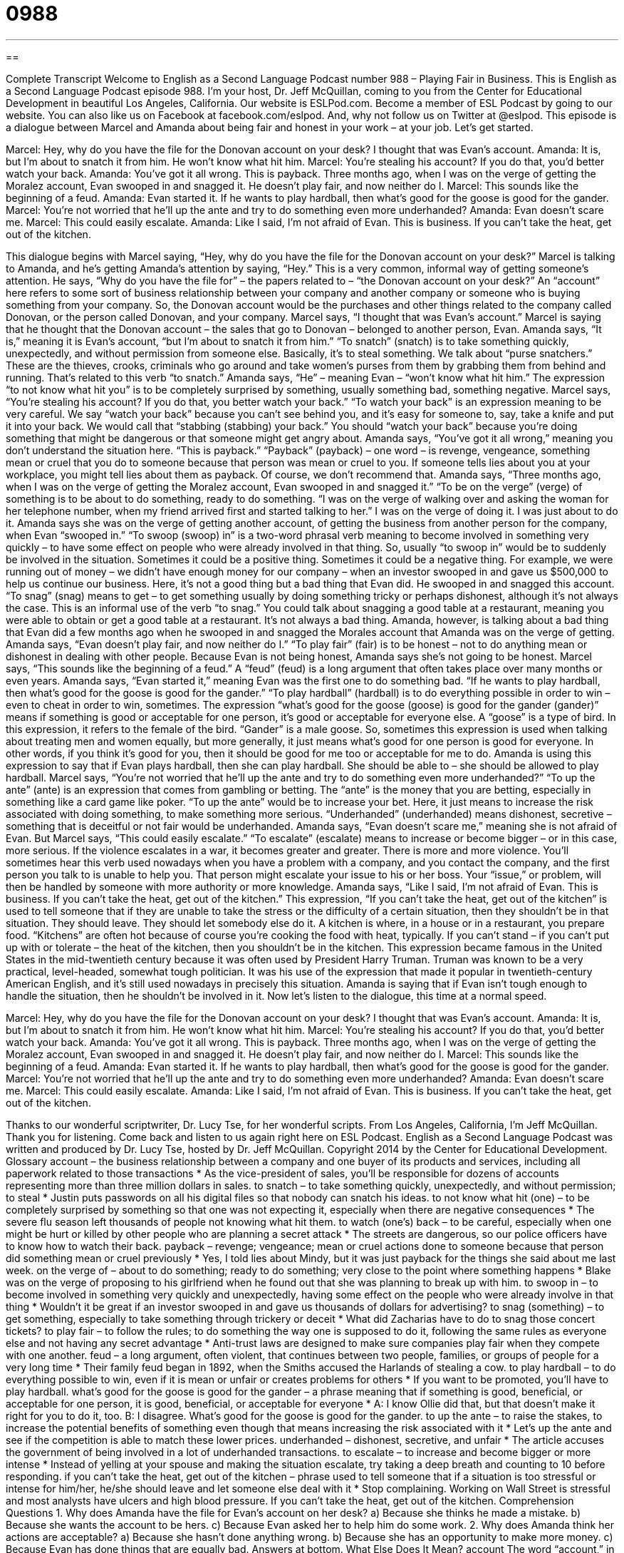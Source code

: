 = 0988
:toc: left
:toclevels: 3
:sectnums:
:stylesheet: ../../../myAdocCss.css

'''

== 

Complete Transcript
Welcome to English as a Second Language Podcast number 988 – Playing Fair in Business.
This is English as a Second Language Podcast episode 988. I’m your host, Dr. Jeff McQuillan, coming to you from the Center for Educational Development in beautiful Los Angeles, California.
Our website is ESLPod.com. Become a member of ESL Podcast by going to our website. You can also like us on Facebook at facebook.com/eslpod. And, why not follow us on Twitter at @eslpod.
This episode is a dialogue between Marcel and Amanda about being fair and honest in your work – at your job. Let’s get started.
[start of dialogue]
Marcel: Hey, why do you have the file for the Donovan account on your desk? I thought that was Evan’s account.
Amanda: It is, but I’m about to snatch it from him. He won’t know what hit him.
Marcel: You’re stealing his account? If you do that, you’d better watch your back.
Amanda: You’ve got it all wrong. This is payback. Three months ago, when I was on the verge of getting the Moralez account, Evan swooped in and snagged it. He doesn’t play fair, and now neither do I.
Marcel: This sounds like the beginning of a feud.
Amanda: Evan started it. If he wants to play hardball, then what’s good for the goose is good for the gander.
Marcel: You’re not worried that he’ll up the ante and try to do something even more underhanded?
Amanda: Evan doesn’t scare me.
Marcel: This could easily escalate.
Amanda: Like I said, I’m not afraid of Evan. This is business. If you can’t take the heat, get out of the kitchen.
[end of dialogue]
This dialogue begins with Marcel saying, “Hey, why do you have the file for the Donovan account on your desk?” Marcel is talking to Amanda, and he’s getting Amanda’s attention by saying, “Hey.” This is a very common, informal way of getting someone’s attention. He says, “Why do you have the file for” – the papers related to – “the Donovan account on your desk?” An “account” here refers to some sort of business relationship between your company and another company or someone who is buying something from your company. So, the Donovan account would be the purchases and other things related to the company called Donovan, or the person called Donovan, and your company.
Marcel says, “I thought that was Evan’s account.” Marcel is saying that he thought that the Donovan account – the sales that go to Donovan – belonged to another person, Evan. Amanda says, “It is,” meaning it is Evan’s account, “but I’m about to snatch it from him.” “To snatch” (snatch) is to take something quickly, unexpectedly, and without permission from someone else. Basically, it’s to steal something. We talk about “purse snatchers.” These are the thieves, crooks, criminals who go around and take women’s purses from them by grabbing them from behind and running. That’s related to this verb “to snatch.”
Amanda says, “He” – meaning Evan – “won’t know what hit him.” The expression “to not know what hit you” is to be completely surprised by something, usually something bad, something negative. Marcel says, “You’re stealing his account? If you do that, you better watch your back.” “To watch your back” is an expression meaning to be very careful. We say “watch your back” because you can’t see behind you, and it’s easy for someone to, say, take a knife and put it into your back. We would call that “stabbing (stabbing) your back.” You should “watch your back” because you’re doing something that might be dangerous or that someone might get angry about.
Amanda says, “You’ve got it all wrong,” meaning you don’t understand the situation here. “This is payback.” “Payback” (payback) – one word – is revenge, vengeance, something mean or cruel that you do to someone because that person was mean or cruel to you. If someone tells lies about you at your workplace, you might tell lies about them as payback. Of course, we don’t recommend that.
Amanda says, “Three months ago, when I was on the verge of getting the Moralez account, Evan swooped in and snagged it.” “To be on the verge” (verge) of something is to be about to do something, ready to do something. “I was on the verge of walking over and asking the woman for her telephone number, when my friend arrived first and started talking to her.” I was on the verge of doing it. I was just about to do it.
Amanda says she was on the verge of getting another account, of getting the business from another person for the company, when Evan “swooped in.” “To swoop (swoop) in” is a two-word phrasal verb meaning to become involved in something very quickly – to have some effect on people who were already involved in that thing. So, usually “to swoop in” would be to suddenly be involved in the situation. Sometimes it could be a positive thing. Sometimes it could be a negative thing. For example, we were running out of money – we didn’t have enough money for our company – when an investor swooped in and gave us $500,000 to help us continue our business.
Here, it’s not a good thing but a bad thing that Evan did. He swooped in and snagged this account. “To snag” (snag) means to get – to get something usually by doing something tricky or perhaps dishonest, although it’s not always the case. This is an informal use of the verb “to snag.” You could talk about snagging a good table at a restaurant, meaning you were able to obtain or get a good table at a restaurant. It’s not always a bad thing.
Amanda, however, is talking about a bad thing that Evan did a few months ago when he swooped in and snagged the Morales account that Amanda was on the verge of getting. Amanda says, “Evan doesn’t play fair, and now neither do I.” “To play fair” (fair) is to be honest – not to do anything mean or dishonest in dealing with other people. Because Evan is not being honest, Amanda says she’s not going to be honest.
Marcel says, “This sounds like the beginning of a feud.” A “feud” (feud) is a long argument that often takes place over many months or even years. Amanda says, “Evan started it,” meaning Evan was the first one to do something bad. “If he wants to play hardball, then what’s good for the goose is good for the gander.” “To play hardball” (hardball) is to do everything possible in order to win – even to cheat in order to win, sometimes.
The expression “what’s good for the goose (goose) is good for the gander (gander)” means if something is good or acceptable for one person, it’s good or acceptable for everyone else. A “goose” is a type of bird. In this expression, it refers to the female of the bird. “Gander” is a male goose. So, sometimes this expression is used when talking about treating men and women equally, but more generally, it just means what’s good for one person is good for everyone. In other words, if you think it’s good for you, then it should be good for me too or acceptable for me to do. Amanda is using this expression to say that if Evan plays hardball, then she can play hardball. She should be able to – she should be allowed to play hardball.
Marcel says, “You’re not worried that he’ll up the ante and try to do something even more underhanded?” “To up the ante” (ante) is an expression that comes from gambling or betting. The “ante” is the money that you are betting, especially in something like a card game like poker. “To up the ante” would be to increase your bet. Here, it just means to increase the risk associated with doing something, to make something more serious. “Underhanded” (underhanded) means dishonest, secretive – something that is deceitful or not fair would be underhanded. Amanda says, “Evan doesn’t scare me,” meaning she is not afraid of Evan.
But Marcel says, “This could easily escalate.” “To escalate” (escalate) means to increase or become bigger – or in this case, more serious. If the violence escalates in a war, it becomes greater and greater. There is more and more violence. You’ll sometimes hear this verb used nowadays when you have a problem with a company, and you contact the company, and the first person you talk to is unable to help you. That person might escalate your issue to his or her boss. Your “issue,” or problem, will then be handled by someone with more authority or more knowledge.
Amanda says, “Like I said, I’m not afraid of Evan. This is business. If you can’t take the heat, get out of the kitchen.” This expression, “If you can’t take the heat, get out of the kitchen” is used to tell someone that if they are unable to take the stress or the difficulty of a certain situation, then they shouldn’t be in that situation. They should leave. They should let somebody else do it. A kitchen is where, in a house or in a restaurant, you prepare food. “Kitchens” are often hot because of course you’re cooking the food with heat, typically. If you can’t stand – if you can’t put up with or tolerate – the heat of the kitchen, then you shouldn’t be in the kitchen.
This expression became famous in the United States in the mid-twentieth century because it was often used by President Harry Truman. Truman was known to be a very practical, level-headed, somewhat tough politician. It was his use of the expression that made it popular in twentieth-century American English, and it’s still used nowadays in precisely this situation. Amanda is saying that if Evan isn’t tough enough to handle the situation, then he shouldn’t be involved in it.
Now let’s listen to the dialogue, this time at a normal speed.
[start of dialogue]
Marcel: Hey, why do you have the file for the Donovan account on your desk? I thought that was Evan’s account.
Amanda: It is, but I’m about to snatch it from him. He won’t know what hit him.
Marcel: You’re stealing his account? If you do that, you’d better watch your back.
Amanda: You’ve got it all wrong. This is payback. Three months ago, when I was on the verge of getting the Moralez account, Evan swooped in and snagged it. He doesn’t play fair, and now neither do I.
Marcel: This sounds like the beginning of a feud.
Amanda: Evan started it. If he wants to play hardball, then what’s good for the goose is good for the gander.
Marcel: You’re not worried that he’ll up the ante and try to do something even more underhanded?
Amanda: Evan doesn’t scare me.
Marcel: This could easily escalate.
Amanda: Like I said, I’m not afraid of Evan. This is business. If you can’t take the heat, get out of the kitchen.
[end of dialogue]
Thanks to our wonderful scriptwriter, Dr. Lucy Tse, for her wonderful scripts.
From Los Angeles, California, I’m Jeff McQuillan. Thank you for listening. Come back and listen to us again right here on ESL Podcast.
English as a Second Language Podcast was written and produced by Dr. Lucy Tse, hosted by Dr. Jeff McQuillan. Copyright 2014 by the Center for Educational Development.
Glossary
account – the business relationship between a company and one buyer of its products and services, including all paperwork related to those transactions
* As the vice-president of sales, you’ll be responsible for dozens of accounts representing more than three million dollars in sales.
to snatch – to take something quickly, unexpectedly, and without permission; to steal
* Justin puts passwords on all his digital files so that nobody can snatch his ideas.
to not know what hit (one) – to be completely surprised by something so that one was not expecting it, especially when there are negative consequences
* The severe flu season left thousands of people not knowing what hit them.
to watch (one’s) back – to be careful, especially when one might be hurt or killed by other people who are planning a secret attack
* The streets are dangerous, so our police officers have to know how to watch their back.
payback – revenge; vengeance; mean or cruel actions done to someone because that person did something mean or cruel previously
* Yes, I told lies about Mindy, but it was just payback for the things she said about me last week.
on the verge of – about to do something; ready to do something; very close to the point where something happens
* Blake was on the verge of proposing to his girlfriend when he found out that she was planning to break up with him.
to swoop in – to become involved in something very quickly and unexpectedly, having some effect on the people who were already involve in that thing
* Wouldn’t it be great if an investor swooped in and gave us thousands of dollars for advertising?
to snag (something) – to get something, especially to take something through trickery or deceit
* What did Zacharias have to do to snag those concert tickets?
to play fair – to follow the rules; to do something the way one is supposed to do it, following the same rules as everyone else and not having any secret advantage
* Anti-trust laws are designed to make sure companies play fair when they compete with one another.
feud – a long argument, often violent, that continues between two people, families, or groups of people for a very long time
* Their family feud began in 1892, when the Smiths accused the Harlands of stealing a cow.
to play hardball – to do everything possible to win, even if it is mean or unfair or creates problems for others
* If you want to be promoted, you’ll have to play hardball.
what’s good for the goose is good for the gander – a phrase meaning that if something is good, beneficial, or acceptable for one person, it is good, beneficial, or acceptable for everyone
* A: I know Ollie did that, but that doesn’t make it right for you to do it, too.
B: I disagree. What’s good for the goose is good for the gander.
to up the ante – to raise the stakes, to increase the potential benefits of something even though that means increasing the risk associated with it
* Let’s up the ante and see if the competition is able to match these lower prices.
underhanded – dishonest, secretive, and unfair
* The article accuses the government of being involved in a lot of underhanded transactions.
to escalate – to increase and become bigger or more intense
* Instead of yelling at your spouse and making the situation escalate, try taking a deep breath and counting to 10 before responding.
if you can’t take the heat, get out of the kitchen – phrase used to tell someone that if a situation is too stressful or intense for him/her, he/she should leave and let someone else deal with it
* Stop complaining. Working on Wall Street is stressful and most analysts have ulcers and high blood pressure. If you can’t take the heat, get out of the kitchen.
Comprehension Questions
1. Why does Amanda have the file for Evan’s account on her desk?
a) Because she thinks he made a mistake.
b) Because she wants the account to be hers.
c) Because Evan asked her to help him do some work.
2. Why does Amanda think her actions are acceptable?
a) Because she hasn’t done anything wrong.
b) Because she has an opportunity to make more money.
c) Because Evan has done things that are equally bad.
Answers at bottom.
What Else Does It Mean?
account
The word “account,” in this podcast, means the business relationship between a company and one buyer of its products and services, including all paperwork related to those transactions: “By the end of our first year, we had about 20 active accounts.” When talking about banking, an “account” is an arrangement where a bank holds one’s money temporarily: “They have two checking accounts and one savings account.” A “first-hand account” is one’s description of what one has seen or heard directly: “Becca’s first-hand account of the robbery helped the detectives catch the thief.” Finally, the phrase “to take (something) into account” means to consider something or to treat something as a factor in one’s decision: “Don’t forget to take inflation into account when you determine how much money you will need to save for retirement.”
to play fair
In this podcast, the phrase “to play fair” means to follow the rules or to do something the way one is supposed to do it, following the same rules as everyone else and not having any secret advantage: “At recess, the children often complain that other students aren’t playing fair.” The phrase “to play (something) by ear” means to be spontaneous and make decisions based on what happens: “We might go to the movies, or we might go out to dinner. We’ll just play it by ear.” Finally, the phrase “to play (one’s) cards right” means to do or say something that results in maximum benefits for oneself: “If you play your cards right during the negotiations, you could get your dream job with a great salary and plenty of vacation time.”
Culture Note
The Ethics and Compliance Officers Association
The Ethics and Compliance Officers Association (ECOA) is a “nonprofit organization” (an organization that serves some social purpose and whose main goal is not to make money) whose “members” (people who belong to an organization) represent individuals who are responsible for their organization’s “ethics” (rules about how one should behave), “compliance” (following the law), and business “conduct” (how one behaves) programs.
The organization tries to be the world leader in providing information and “resources” (useful materials) related to ethics, compliance, and “corporate governance” (how companies are structured and operated). The organization also provides “forums” (places where people can interact and share ideas) for its members to exchange ideas and “strategies” (planned ways of doing things) with each other.
The organization has four values: “integrity” (doing the right thing), “confidentiality” (not sharing private or confidential information), “collegiality” (being polite and friendly toward others), and “cooperation” (working together).
ECOA “stems from” (began as) a 1991 meeting of 30 “ethics officers” (a person whose job is to make sure that a company or organization behaves well and does the right thing) who wanted to create a new organization for discussions on the topics that interested them most. These people believed that an ethics officer is extremely important in “ensuring” (making sure) that a company is run ethically.
Today, many leading companies and organizations are members of ECOA. They include American Express, Dow Corning, Dun & Bradstreet, General Electric, Honeywell, the Internal Revenue Service, Levi Strauss, and Texas Instruments, among others.
Comprehension Answers
1 - b
2 - c